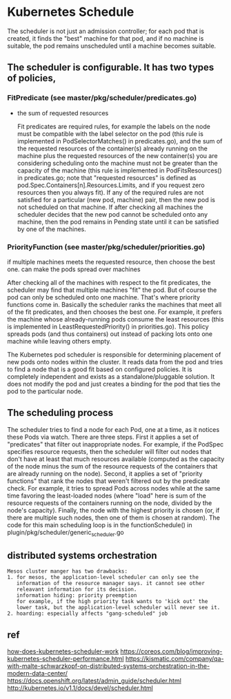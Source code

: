 * Kubernetes Schedule
  The scheduler is not just an admission controller; for each pod that is
  created, it finds the "best" machine for that pod, and if no machine is
  suitable, the pod remains unscheduled until a machine becomes suitable.
**  The scheduler is configurable. It has two types of policies,
*** FitPredicate (see master/pkg/scheduler/predicates.go)
    - the sum of requested resources
      #+BEGIN_EXAMPLE :export no
          Fit predicates are required rules, for example the labels on the node must
        be compatible with the label selector on the pod (this rule is implemented in
        PodSelectorMatches() in predicates.go), and the sum of the requested resources
        of the container(s) already running on the machine plus the requested
        resources of the new container(s) you are considering scheduling onto the
        machine must not be greater than the capacity of the machine (this rule is
        implemented in PodFitsResources() in predicates.go; note that "requested
        resources" is defined as pod.Spec.Containers[n].Resources.Limits, and if you
        request zero resources then you always fit). If any of the required rules are
        not satisfied for a particular (new pod, machine) pair, then the new pod is
        not scheduled on that machine. If after checking all machines the scheduler
        decides that the new pod cannot be scheduled onto any machine, then the pod
        remains in Pending state until it can be satisfied by one of the machines.
      #+END_EXAMPLE
*** PriorityFunction (see master/pkg/scheduler/priorities.go)
    if multiple machines meets the requested resource, then choose the best one.
    can make the pods spread over machines
    #+BEGIN_EXAMPLE :export no
        After checking all of the machines with respect to the fit predicates, the
      scheduler may find that multiple machines "fit" the pod. But of course the pod
      can only be scheduled onto one machine. That's where priority functions come
      in. Basically the scheduler ranks the machines that meet all of the fit
      predicates, and then chooses the best one. For example, it prefers the machine
      whose already-running pods consume the least resources (this is implemented in
      LeastRequestedPriority() in priorities.go). This policy spreads pods (and thus
      containers) out instead of packing lots onto one machine while leaving others
      empty.
    #+END_EXAMPLE
    The Kubernetes pod scheduler is responsible for determining placement of new
    pods onto nodes within the cluster. It reads data from the pod and tries to
    find a node that is a good fit based on configured policies. It is completely
    independent and exists as a standalone/pluggable solution. It does not modify
    the pod and just creates a binding for the pod that ties the pod to the
    particular node.

** The scheduling process
  The scheduler tries to find a node for each Pod, one at a time, as it notices
  these Pods via watch. There are three steps.
  First it applies a set of "predicates" that filter out inappropriate
  nodes. For example, if the PodSpec specifies resource requests, then the
  scheduler will filter out nodes that don't have at least that much resources
  available (computed as the capacity of the node minus the sum of the resource
  requests of the containers that are already running on the node).
  Second, it applies a set of "priority functions" that rank the nodes that
  weren't filtered out by the predicate check. For example, it tries to spread
  Pods across nodes while at the same time favoring the least-loaded nodes
  (where "load" here is sum of the resource requests of the containers running
  on the node, divided by the node's capacity).
  Finally, the node with the highest priority is chosen (or, if there are
  multiple such nodes, then one of them is chosen at random). The code for this
  main scheduling loop is in the functionSchedule() in
  plugin/pkg/scheduler/generic_scheduler.go

** distributed systems orchestration
   #+BEGIN_EXAMPLE
     Mesos cluster manger has two drawbacks:
     1. for mesos, the application-level scheduler can only see the
        information of the resource manager says. it cannot see other
        releavant information for its decision.
        information hiding: priority preemption
        for example, if the high priority task wants to 'kick out' the
        lower task, but the application-level scheduler will never see it.
     2. hoarding: especially affects "gang-scheduled" job
   #+END_EXAMPLE
** ref
  [[http://stackoverflow.com/questions/28857993/how-does-kubernetes-scheduler-work][how-does-kubernetes-scheduler-work]]
  https://coreos.com/blog/improving-kubernetes-scheduler-performance.html
  https://kismatic.com/company/qa-with-malte-schwarzkopf-on-distributed-systems-orchestration-in-the-modern-data-center/
  https://docs.openshift.org/latest/admin_guide/scheduler.html
  http://kubernetes.io/v1.1/docs/devel/scheduler.html
